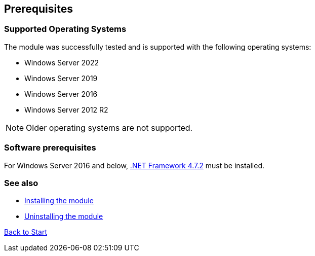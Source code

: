 ﻿== Prerequisites

=== Supported Operating Systems

The module was successfully tested and is supported with the following operating systems:

* Windows Server 2022
* Windows Server 2019
* Windows Server 2016
* Windows Server 2012 R2

NOTE: Older operating systems are not supported.

=== Software prerequisites

For Windows Server 2016 and below, link:https://support.microsoft.com/en-us/topic/microsoft-net-framework-4-7-2-offline-installer-for-windows-05a72734-2127-a15d-50cf-daf56d5faec2[.NET Framework 4.7.2^] must be installed.

=== See also

* link:installing.adoc[Installing the module]
* link:uninstalling.adoc[Uninstalling the module]

link:index.adoc[Back to Start]